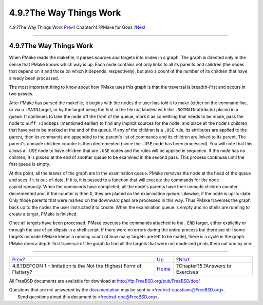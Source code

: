 ========================
4.9.?The Way Things Work
========================

.. raw:: html

   <div class="navheader">

4.9.?The Way Things Work
`Prev <defcon1.html>`__?
Chapter?4.?PMake for Gods
?\ `Next <answers.html>`__

--------------

.. raw:: html

   </div>

.. raw:: html

   <div class="section">

.. raw:: html

   <div class="titlepage" xmlns="">

.. raw:: html

   <div>

.. raw:: html

   <div>

4.9.?The Way Things Work
------------------------

.. raw:: html

   </div>

.. raw:: html

   </div>

.. raw:: html

   </div>

When PMake reads the makefile, it parses sources and targets into nodes
in a graph. The graph is directed only in the sense that PMake knows
which way is up. Each node contains not only links to all its parents
and children (the nodes that depend on it and those on which it depends,
respectively), but also a count of the number of its children that have
already been processed.

The most important thing to know about how PMake uses this graph is that
the traversal is breadth-first and occurs in two passes.

After PMake has parsed the makefile, it begins with the nodes the user
has told it to make (either on the command line, or via a ``.MAIN``
target, or by the target being the first in the file not labeled with
the ``.NOTMAIN`` attribute) placed in a queue. It continues to take the
node off the front of the queue, mark it as something that needs to be
made, pass the node to ``Suff_FindDeps`` (mentioned earlier) to find any
implicit sources for the node, and place all the node's children that
have yet to be marked at the end of the queue. If any of the children is
a ``.USE`` rule, its attributes are applied to the parent, then its
commands are appended to the parent's list of commands and its children
are linked to its parent. The parent's unmade children counter is then
decremented (since the ``.USE`` node has been processed). You will note
that this allows a ``.USE`` node to have children that are ``.USE``
nodes and the rules will be applied in sequence. If the node has no
children, it is placed at the end of another queue to be examined in the
second pass. This process continues until the first queue is empty.

At this point, all the leaves of the graph are in the examination queue.
PMake removes the node at the head of the queue and sees if it is
out-of-date. If it is, it is passed to a function that will execute the
commands for the node asynchronously. When the commands have completed,
all the node's parents have their unmade children counter decremented
and, if the counter is then 0, they are placed on the examination queue.
Likewise, if the node is up-to-date. Only those parents that were marked
on the downward pass are processed in this way. Thus PMake traverses the
graph back up to the nodes the user instructed it to create. When the
examination queue is empty and no shells are running to create a target,
PMake is finished.

Once all targets have been processed, PMake executes the commands
attached to the ``.END`` target, either explicitly or through the use of
an ellipsis in a shell script. If there were no errors during the entire
process but there are still some targets unmade (PMake keeps a running
count of how many targets are left to be made), there is a cycle in the
graph. PMake does a depth-first traversal of the graph to find all the
targets that were not made and prints them out one by one.

.. raw:: html

   </div>

.. raw:: html

   <div class="navfooter">

--------------

+----------------------------------------------------------------------+-------------------------+------------------------------------+
| `Prev <defcon1.html>`__?                                             | `Up <gods.html>`__      | ?\ `Next <answers.html>`__         |
+----------------------------------------------------------------------+-------------------------+------------------------------------+
| 4.8.?DEFCON 1 – Imitation is the Not the Highest Form of Flattery?   | `Home <index.html>`__   | ?Chapter?5.?Answers to Exercises   |
+----------------------------------------------------------------------+-------------------------+------------------------------------+

.. raw:: html

   </div>

All FreeBSD documents are available for download at
http://ftp.FreeBSD.org/pub/FreeBSD/doc/

| Questions that are not answered by the
  `documentation <http://www.FreeBSD.org/docs.html>`__ may be sent to
  <freebsd-questions@FreeBSD.org\ >.
|  Send questions about this document to <freebsd-doc@FreeBSD.org\ >.
